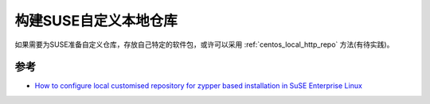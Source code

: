 .. _suse_cust_repo:

=======================
构建SUSE自定义本地仓库
=======================

如果需要为SUSE准备自定义仓库，存放自己特定的软件包，或许可以采用 :ref:`centos_local_http_repo` 方法(有待实践)。

参考
========

- `How to configure local customised repository for zypper based installation in SuSE Enterprise Linux <https://www.golinuxhub.com/2018/06/how-to-configure-local-custom-repo-zypper-sles/>`_

